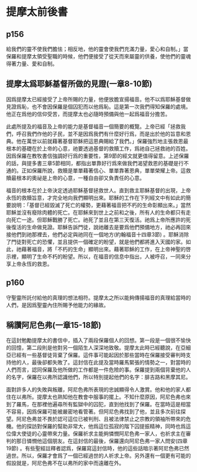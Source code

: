 * 提摩太前後書
** p156
給我們的靈不使我們膽怯；相反地，他的靈會使我們充滿力量，愛心和自制。」當保羅和提摩太領受聖職的時候，他們便接受了從天而來屬靈的供養，使他們的靈魂得著力量、愛和自制。
** 提摩太爲耶穌基督所做的見證(一章8-10節)
因爲提摩太已經接受了上帝所賜的力量，他便放膽宣揚福音。他不以爲耶穌基督做見證爲恥，也不會因保羅是個囚犯而以他爲恥。這是第一次我們得知保羅的處境。他正在爲他的信仰受苦，而提摩太也必隨時預備與他一起爲福音分擔苦。

此處所提及的福音及上帝的能力是基督福音一個簡要的概覽。上帝已經「拯救我們，呼召我們作他的子民，並不是因爲我們有什麼好行爲，而是出於他的旨意和恩典。他在萬世以前就藉著基督耶穌把這恩典賜給了我們。」保羅強烈地主張救恩最根本的基礎在於上帝的心意，祂要透過基督的救贖工作，爲祂自己拯救祂的百姓。因爲保羅在教牧書信強調好行爲的重要性，第9節的經文就更值得留意。上述保羅的話，與提多書三章5節相同，都指出單靠好行爲來做我們渴望救恩的基礎是行不通的。正如保羅所說，救贖是單單藉著信心、單單靠著恩典，單單榮耀上帝。這救贖最根本的奧祕是上帝的心意，一種自由卻又負責任的心意。

福音的根本在於上帝決定透過耶穌基督拯救世人。直到救主耶穌基督的出現，上帝永恆的救贖旨意，才完全地向我們顯明出來。耶穌的工作在下列經文中有如此的簡要說明：「基督已經毀滅了死亡的權勢，更藉著福音把不朽的生命彰顯出來。」當然耶穌並沒有廢除肉體的死亡。在耶穌來到世上之前和之後，所有人的生命都只有走向死亡一途。但耶穌戰勝了死亡。祂死了並且在第三天復活。祂爲上帝所應許的死後復活的生命做見證。耶穌告訴門徒，說祂離去是要爲他們預備地方，祂必再回來接他們到祂那裡去，他們必定與祂同在一個地方(約翰福音十四章3節) 。耶穌消除了門徒對死亡的恐懼，並且提供一個確定的盼望，就是他們都將進入天國的家。如此，祂藉著福音，將「不朽的生命」顯明出來。藉著耶穌的工作，在上帝神聖的啓示裡，顯明了生命不朽的盼望。所以，在福音的信息中指出，人被呼召，一同來分享上帝永恆的救恩。

** p160
守聖靈所託付給他的真理的想法相符。提摩太之所以能夠傳揚福音的真理給當時的人們，是因爲聖靈內住所賜予他能力的緣故。
** 稱讚阿尼色弗(一章15-18節)
在這封勉勵提摩太的書信中，插入了兩段保羅個人的回想。第一段是一個很不愉快的回憶，第二段則是他對另一個陌生人深深地致敬。提摩太此時已經聽說，在亞細亞已經有一些基督徒背棄了保羅。這件事可能起因於那些當時在保羅接受審判時支持他的人，最後卻都失敗了。這封信在此提及當時羅馬緊張的情勢之一，對當時的人們而言，認同保羅及他所做的工作都是一件危險的事。保羅提到兩個背棄他的人的名字，保羅在以弗所認識他們，所以特別提起他們的名字：腓吉路和黑摩其尼。

面對許多人的失敗與叛離，阿尼色弗所表現的忠誠顯得令人激賞。他和他的家人都住在以弗所。提摩太也熟知他在教會中服事的擺上。不知什麼原因，阿尼色弗也來到了羅馬，在那裡他遍尋所有監獄中的囚犯，直到他找到了保羅。在當時這是相當不容易，因爲保羅可能被嚴密地看管著。但阿尼色弗找到了他，並且多次前往探望。阿尼色弗並不畏於認可這位已被判刑、且被法律禁止之宗教的領袖所帶來的危機。他的探訪對保羅的幫助非常大，他爲這位孤寂的階下囚提振精神，同時也爲這位偉大使徒的心靈帶來力量。保羅祈求主能夠憐憫阿尼色弗一家人，也祈求主在審判的那日憐憫他這個朋友。在這封信的最後，保羅還向阿尼色弗一家人問安(四章19節) 。有些聖經註釋者認爲，保羅寫這封信時，他的這些話暗示著阿尼色弗已然過世。所以，保羅才會爲了一個已經過世的人祈求上帝。另外還有一個更有可能的假設就是，阿尼色弗不在以弗所的家中而遠離在外。

